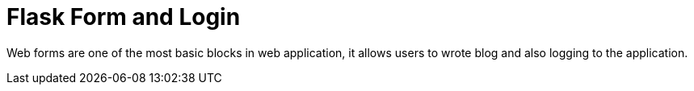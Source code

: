 = Flask Form and Login
:hp-tags: Flask, Python, Web

Web forms are one of the most basic blocks in web application, it allows users to wrote blog and also logging to the application.